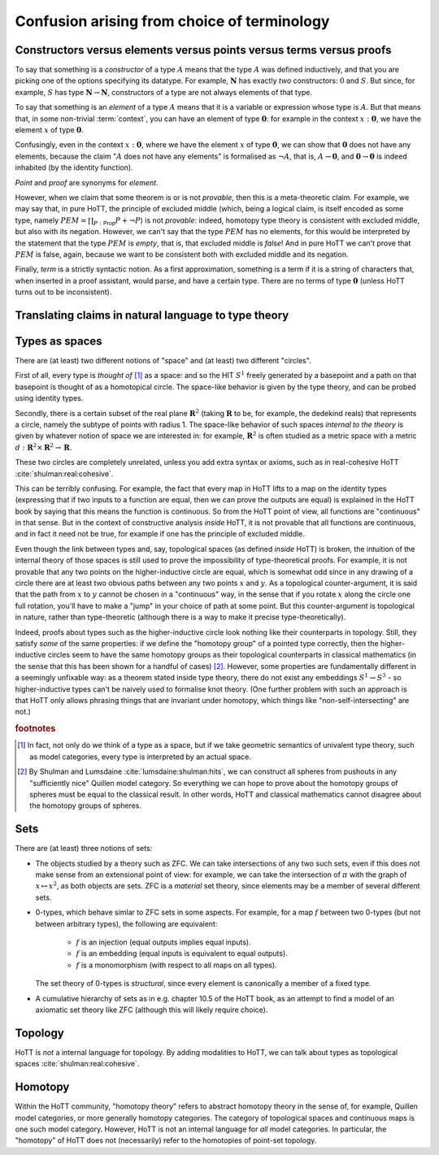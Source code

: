 Confusion arising from choice of terminology
============================================

.. todo::
   Path vs Id

.. todo::
   should there be a separate cubical page?

.. _constr_elems_pts:

Constructors versus elements versus points versus terms versus proofs
---------------------------------------------------------------------

To say that something is a *constructor* of a type :math:`A` means that
the type :math:`A` was defined inductively, and that you are picking one
of the options specifying its datatype. For example, :math:`\mathbf{N}`
has exactly *two* constructors: :math:`0` and :math:`S`. But since, for
example, :math:`S` has type :math:`\mathbf{N}\to\mathbf{N}`,
constructors of a type are not always elements of that type.

To say that something is an *element* of a type :math:`A` means that
it is a variable or expression whose type is :math:`A`. But that means
that, in some non-trivial :term:`context`, you can have an element of
type :math:`\mathbf{0}`: for example in the context
:math:`x:\mathbf{0}`, we have the element :math:`x` of type
:math:`\mathbf{0}`.

Confusingly, even in the context :math:`x:\mathbf{0}`, where we have the
element :math:`x` of type :math:`\mathbf{0}`, we can show that
:math:`\mathbf{0}` does not have any elements, because the claim
":math:`A` does not have any elements" is formalised as :math:`\neg A`,
that is, :math:`A\to\mathbf{0}`, and :math:`\mathbf{0}\to\mathbf{0}` is
indeed inhabited (by the identity function).

*Point* and *proof* are synonyms for *element*.

However, when we claim that some theorem is or is not *provable*, then
this is a meta-theoretic claim.  For example, we may say that, in pure
HoTT, the principle of excluded middle (which, being a logical claim,
is itself encoded as some type, namely
:math:`PEM=\prod_{P:\mathsf{Prop}}P+\neg P`) is not *provable*:
indeed, homotopy type theory is consistent with excluded middle, but
also with its negation.  However, we can't say that the type
:math:`PEM` has no elements, for this would be interpreted by the
statement that the type :math:`PEM` is *empty*, that is, that excluded
middle is *false*!  And in pure HoTT we can't prove that :math:`PEM`
is false, again, because we want to be consistent both with excluded
middle and its negation.

Finally, *term* is a strictly syntactic notion. As a first
approximation, something is a term if it is a string of characters that,
when inserted in a proof assistant, would parse, and have a certain
type. There are no terms of type :math:`\mathbf{0}` (unless HoTT turns
out to be inconsistent).

.. _translating_natural:

Translating claims in natural language to type theory
-----------------------------------------------------

.. todo:: There seems to be some miscommunication regarding which
   statements by HoTTist are internal and which ones are
   metatheoretical, but I can't find the right words to make this
   precise right now.

   First attempt: already in classical math, some claims shouldn't be
   translated literally. for example, the claim "we can prove theorem
   X" doesn't presume an internal formalisation of the notion of
   theorem, provability, an understanding of what "we" means, or any
   kind of modal logic to model the "can".

.. todo::

   set cover axiom.  :math:`(A:Type)\to \|(B:Set)\times(f:B\to A surjection)\|`

   sets cover page on nlab: https://ncatlab.org/nlab/show/n-types+cover

   similar to in toposes: you can prove there exists something, but
   there might not be a global element

.. _types_as_spaces:

Types as spaces
---------------

There are (at least) two different notions of "space" and (at least) two
different "circles".

First of all, every type is *thought of* [#spacesemantics]_ as a space: and so the HIT
:math:`S^1` freely generated by a basepoint and a path on that basepoint
is thought of as a homotopical circle. The space-like behavior is given
by the type theory, and can be probed using identity types.

Secondly, there is a certain subset of the real plane
:math:`\mathbf{R}^2` (taking :math:`\mathbf{R}` to be, for example, the
dedekind reals) that represents a circle, namely the subtype of points
with radius 1. The space-like behavior of such spaces *internal to the
theory* is given by whatever notion of space we are interested in: for
example, :math:`\mathbf{R}^2` is often studied as a metric space with a
metric :math:`d:\mathbf{R}^2\times\mathbf{R}^2\to\mathbf{R}`.

These two circles are completely unrelated, unless you add extra syntax
or axioms, such as in real-cohesive HoTT :cite:`shulman:real:cohesive`.

This can be terribly confusing. For example, the fact that every map in
HoTT lifts to a map on the identity types (expressing that if two inputs
to a function are equal, then we can prove the outputs are equal) is
explained in the HoTT book by saying that this means the function is
continuous. So from the HoTT point of view, all functions are
"continuous" in that sense. But in the context of constructive analysis
*inside* HoTT, it is not provable that all functions are continuous, and
in fact it need not be true, for example if one has the principle of
excluded middle.

Even though the link between types and, say, topological spaces (as
defined *inside* HoTT) is broken, the intuition of the internal theory
of those spaces is still used to prove the impossibility of
type-theoretical proofs. For example, it is not provable that any two
points on the higher-inductive circle are equal, which is somewhat odd
since in any drawing of a circle there are at least two obvious paths
between any two points :math:`x` and :math:`y`. As a topological
counter-argument, it is said that the path from :math:`x` to :math:`y`
cannot be chosen in a "continuous" way, in the sense that if you rotate
:math:`x` along the circle one full rotation, you'll have to make a
"jump" in your choice of path at some point. But this counter-argument
is topological in nature, rather than type-theoretic (although there is
a way to make it precise type-theoretically).

Indeed, proofs about types such as the higher-inductive circle look
nothing like their counterparts in topology. Still, they satisfy
*some* of the same properties: if we define the "homotopy group" of a
pointed type correctly, then the higher-inductive circles seem to have
the same homotopy groups as their topological counterparts in
classical mathematics (in the sense that this has been shown for a
handful of cases) [#sameclassical]_. However, some properties are fundamentally
different in a seemingly unfixable way: as a theorem stated inside
type theory, there do not exist any embeddings :math:`S^1\to S^3` - so
higher-inductive types can't be naively used to formalise knot
theory. (One further problem with such an approach is that HoTT only
allows phrasing things that are invariant under homotopy, which things
like "non-self-intersecting" are not.)

.. rubric:: footnotes

.. [#spacesemantics] In fact, not only do we think of a type as a
                     space, but if we take geometric semantics of
                     univalent type theory, such as model categories,
                     every type is interpreted by an actual space.

.. [#sameclassical] By Shulman and Lumsdaine
                    :cite:`lumsdaine:shulman:hits`, we can construct
                    all spheres from pushouts in any "sufficiently
                    nice" Quillen model category.  So everything we
                    can hope to prove about the homotopy groups of
                    spheres must be equal to the classical result.  In
                    other words, HoTT and classical mathematics cannot
                    disagree about the homotopy groups of spheres.

Sets
----

There are (at least) three notions of sets:

- The objects studied by a theory such as ZFC. We can take
  intersections of any two such sets, even if this does not make sense
  from an extensional point of view: for example, we can take the
  intersection of :math:`\pi` with the graph of :math:`x\mapsto x^2`,
  as both objects are sets.  ZFC is a *material* set theory, since
  elements may be a member of several different sets.
- 0-types, which behave simlar to ZFC sets in some aspects. For
  example, for a map :math:`f` between two 0-types (but not between
  arbitrary types), the following are equivalent:

   - :math:`f` is an injection (equal outputs implies equal inputs).
   - :math:`f` is an embedding (equal inputs is equivalent to equal
     outputs).
   - :math:`f` is a monomorphism (with respect to all maps on all
     types).

  The set theory of 0-types is *structural*, since every element is
  canonically a member of a fixed type.

- A cumulative hierarchy of sets as in e.g. chapter 10.5 of the HoTT
  book, as an attempt to find a model of an axiomatic set theory like
  ZFC (although this will likely require choice).

Topology
--------

HoTT is *not* a internal language for topology.  By adding modalities
to HoTT, we can talk about types as topological spaces
:cite:`shulman:real:cohesive`.

Homotopy
--------

Within the HoTT community, "homotopy theory" refers to abstract
homotopy theory in the sense of, for example, Quillen model
categories, or more generally homotopy categories. The category of
topological spaces and continuous maps is one such model
category. However, HoTT is not an internal language for *all* model
categories. In particular, the "homotopy" of HoTT does not
(necessarily) refer to the homotopies of point-set topology.
